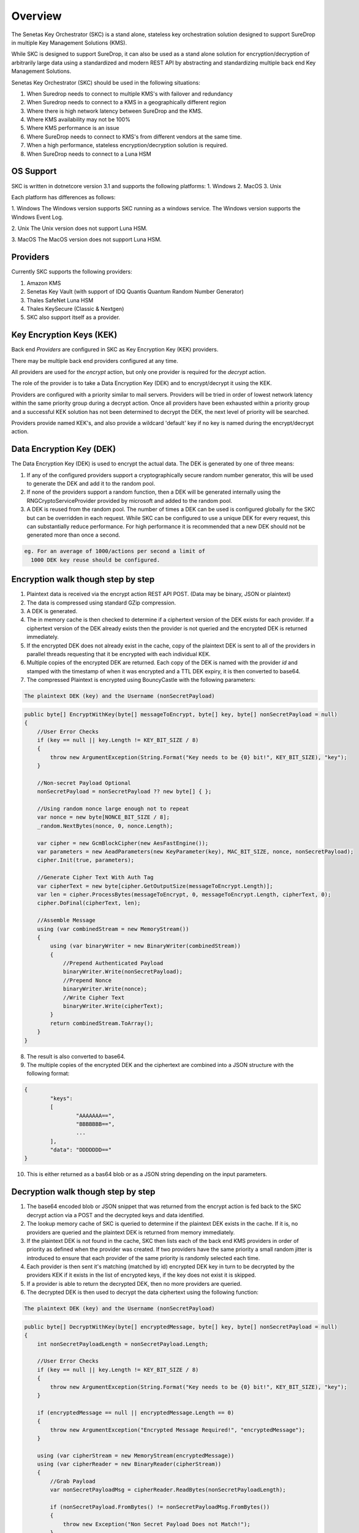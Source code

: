Overview
========

The Senetas Key Orchestrator (SKC) is a stand alone, stateless key orchestration solution designed to support SureDrop in multiple Key Management Solutions (KMS).

While SKC is designed to support SureDrop, it can also be used as a stand alone solution for encryption/decryption of arbitrarily large data using a standardized and modern REST API by abstracting and standardizing multiple back end Key Management Solutions.

Senetas Key Orchestrator (SKC) should be used in the following situations:

1. When Suredrop needs to connect to multiple KMS's with failover and redundancy
2. When Suredrop needs to connect to a KMS in a geographically different region
3. Where there is high network latency between SureDrop and the KMS.
4. Where KMS availability may not be 100%
5. Where KMS performance is an issue
6. Where SureDrop needs to connect to KMS's from different vendors at the same time.
7. When a high performance, stateless encryption/decryption solution is required.
8. When SureDrop needs to connect to a Luna HSM

OS Support
----------

SKC is written in dotnetcore version 3.1 and supports the following platforms:
1. Windows
2. MacOS
3. Unix

Each platform has differences as follows:

1. Windows  
The Windows version supports SKC running as a windows service.  
The Windows version supports the Windows Event Log.  

2. Unix  
The Unix version does not support Luna HSM.  

3. MacOS  
The MacOS version does not support Luna HSM.


Providers
---------  

Currently SKC supports the following providers:  

1. Amazon KMS
2. Senetas Key Vault (with support of IDQ Quantis Quantum Random Number Generator) 
3. Thales SafeNet Luna HSM
4. Thales KeySecure (Classic & Nextgen)
5. SKC also support itself as a provider.


Key Encryption Keys (KEK)  
-------------------------

Back end `Providers` are configured in SKC as Key Encryption Key (KEK) providers.

There may be multiple back end providers configured at any time.

All providers are used for the `encrypt` action, but only one provider is required for the `decrypt` action.

The role of the provider is to take a Data Encryption Key (DEK) and to encrypt/decrypt it using the KEK.

Providers are configured with a priority similar to mail servers. Providers will be tried in order of lowest network latency within the same priority group during a decrypt action. Once all providers have been exhausted within a priority group and a successful KEK solution has not been determined to decrypt the DEK, the next level of priority will be searched.

Providers provide named KEK's, and also provide a wildcard 'default' key if no key is named during the encrypt/decrypt action.

Data Encryption Key (DEK)
-------------------------

The Data Encryption Key (DEK) is used to encrypt the actual data. The DEK is generated by one of three means:

1. If any of the configured providers support a cryptographically secure random number generator, this will be used to generate the DEK and add it to the random pool.   

2. If none of the providers support a random function, then a DEK will be generated internally using the RNGCryptoServiceProvider provided by microsoft and added to the random pool.  

3. A DEK is reused from the random pool. The number of times a DEK can be used is configured globally for the SKC but can be overridden in each request.  While SKC can be configured to use a unique DEK for every request, this can substantially reduce performance. For high performance it is recommended that a new DEK should not be generated more than once a second.    

.. code:: sh

    eg. For an average of 1000/actions per second a limit of 
      1000 DEK key reuse should be configured.
  


Encryption walk though step by step
-----------------------------------

1. Plaintext data is received via the encrypt action REST API POST.  
   (Data may be binary, JSON or plaintext)  

2. The data is compressed using standard GZip compression.  

3. A DEK is generated.  

4. The in memory cache is then checked to determine if a ciphertext version of the DEK exists for each provider. If a ciphertext version of the DEK already exists then the provider is not queried and the encrypted DEK is returned immediately.

5. If the encrypted DEK does not already exist in the cache,  copy of the plaintext DEK is sent to all of the providers in parallel threads requesting that it be encrypted with each individual KEK.  

6.  Multiple copies of the encrypted DEK are returned. Each copy of the DEK is named with the provider `id` and stamped with the timestamp of when it was encrypted and a TTL DEK expiry, it is then converted to base64.

7. The compressed Plaintext is encrypted using BouncyCastle with the following parameters:  

.. code:: sh

  The plaintext DEK (key) and the Username (nonSecretPayload)  
 

.. code:: csharp

	public byte[] EncryptWithKey(byte[] messageToEncrypt, byte[] key, byte[] nonSecretPayload = null)
        {
            //User Error Checks
            if (key == null || key.Length != KEY_BIT_SIZE / 8)
            {
                throw new ArgumentException(String.Format("Key needs to be {0} bit!", KEY_BIT_SIZE), "key");
            }

            //Non-secret Payload Optional
            nonSecretPayload = nonSecretPayload ?? new byte[] { };

            //Using random nonce large enough not to repeat
            var nonce = new byte[NONCE_BIT_SIZE / 8];
            _random.NextBytes(nonce, 0, nonce.Length);

            var cipher = new GcmBlockCipher(new AesFastEngine());
            var parameters = new AeadParameters(new KeyParameter(key), MAC_BIT_SIZE, nonce, nonSecretPayload);
            cipher.Init(true, parameters);

            //Generate Cipher Text With Auth Tag
            var cipherText = new byte[cipher.GetOutputSize(messageToEncrypt.Length)];
            var len = cipher.ProcessBytes(messageToEncrypt, 0, messageToEncrypt.Length, cipherText, 0);
            cipher.DoFinal(cipherText, len);

            //Assemble Message
            using (var combinedStream = new MemoryStream())
            {
                using (var binaryWriter = new BinaryWriter(combinedStream))
                {
                    //Prepend Authenticated Payload
                    binaryWriter.Write(nonSecretPayload);
                    //Prepend Nonce
                    binaryWriter.Write(nonce);
                    //Write Cipher Text
                    binaryWriter.Write(cipherText);
                }
                return combinedStream.ToArray();
            }
        }


8. The result is also converted to base64.

9. The multiple copies of the encrypted DEK and the ciphertext are combined into a JSON structure with the following format:

.. code:: sh

	{
		"keys": 
		[
			"AAAAAAA==",
			"BBBBBBB==",
			...
		],
		"data": "DDDDDDD=="
	}

 
10. This is either returned as a bas64 blob or as a JSON string depending on the input parameters. 

Decryption walk though step by step
-----------------------------------

1. The base64 encoded blob or JSON snippet that was returned from the encrypt action is fed back to the SKC decrypt action via a POST and the decrypted keys and data identified.

2. The lookup memory cache of SKC is queried to determine if the plaintext DEK exists in the cache. If it is, no providers are queried and the plaintext DEK is returned from memory immediately.  
 
3. If the plaintext DEK is not found in the cache, SKC then lists each of the back end KMS providers in order of priority as defined when the provider was created. If two providers have the same priority a small random jitter is introduced to ensure that each provider of the same priority is randomly selected each time.  

4. Each provider is then sent it's matching (matched by id) encrypted DEK key in turn to be decrypted by the providers KEK if it exists in the list of encrypted keys, if the key does not exist it is skipped.  

5. If a provider is able to return the decrypted DEK, then no more providers are queried. 

6. The decrypted DEK is then used to decrypt the data ciphertext using the following function:

.. code:: sh

	The plaintext DEK (key) and the Username (nonSecretPayload)  
 

.. code:: csharp

	public byte[] DecryptWithKey(byte[] encryptedMessage, byte[] key, byte[] nonSecretPayload = null)
        {
            int nonSecretPayloadLength = nonSecretPayload.Length;

            //User Error Checks
            if (key == null || key.Length != KEY_BIT_SIZE / 8)
            {
                throw new ArgumentException(String.Format("Key needs to be {0} bit!", KEY_BIT_SIZE), "key");
            }

            if (encryptedMessage == null || encryptedMessage.Length == 0)
            {
                throw new ArgumentException("Encrypted Message Required!", "encryptedMessage");
            }

            using (var cipherStream = new MemoryStream(encryptedMessage))
            using (var cipherReader = new BinaryReader(cipherStream))
            {
                //Grab Payload
                var nonSecretPayloadMsg = cipherReader.ReadBytes(nonSecretPayloadLength);

                if (nonSecretPayload.FromBytes() != nonSecretPayloadMsg.FromBytes())
                {
                    throw new Exception("Non Secret Payload Does not Match!");
                }

                //Grab Nonce
                var nonce = cipherReader.ReadBytes(NONCE_BIT_SIZE / 8);

                var cipher = new GcmBlockCipher(new AesFastEngine());
                var parameters = new AeadParameters(new KeyParameter(key), MAC_BIT_SIZE, nonce, nonSecretPayload);
                cipher.Init(false, parameters);

                //Decrypt Cipher Text
                var cipherText = cipherReader.ReadBytes(encryptedMessage.Length - nonSecretPayloadLength - nonce.Length);
                var plainText = new byte[cipher.GetOutputSize(cipherText.Length)];

                try
                {
                    var len = cipher.ProcessBytes(cipherText, 0, cipherText.Length, plainText, 0);
                    cipher.DoFinal(plainText, len);
                }
                catch (InvalidCipherTextException)
                {
                    //Return null if it doesn't authenticate
                    return null;
                }

                return plainText;
            }
        }


7. The resulting plaintext is then decompressed using GZip and returned.  

